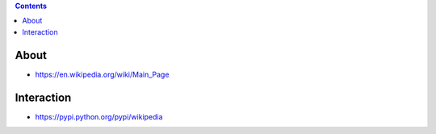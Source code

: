 .. contents::
  :backlinks: top

About
======

* https://en.wikipedia.org/wiki/Main_Page

Interaction
===========

* https://pypi.python.org/pypi/wikipedia
